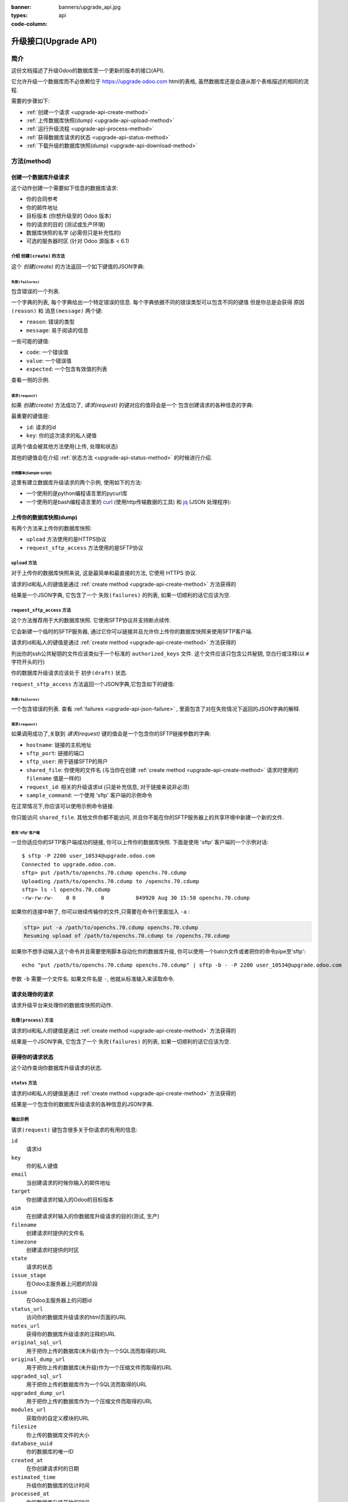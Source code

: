 :banner: banners/upgrade_api.jpg
:types: api


:code-column:

.. _reference/upgrade-api:

===========
升级接口(Upgrade API)
===========

简介
~~~~~~~~~~~~

这份文档描述了升级Odoo的数据库至一个更新的版本的接口(API).

它允许升级一个数据库而不必依赖位于
https://upgrade.odoo.com
html的表格, 虽然数据库还是会遵从那个表格描述的相同的流程.


需要的步骤如下:

* :ref:`创建一个请求 <upgrade-api-create-method>`
* :ref:`上传数据库快照(dump) <upgrade-api-upload-method>`
* :ref:`运行升级流程 <upgrade-api-process-method>`
* :ref:`获得数据库请求的状态 <upgrade-api-status-method>`
* :ref:`下载升级的数据库快照(dump) <upgrade-api-download-method>`

方法(method)
~~~~~~~~~~~

.. _upgrade-api-create-method:

创建一个数据库升级请求
===================================

这个动作创建一个需要如下信息的数据库请求:

* 你的合同参考
* 你的邮件地址
* 目标版本 (你想升级至的 Odoo 版本)
* 你的请求的目的 (测试或生产环境)
* 数据库快照的名字 (必需但只是补充性的)
* 可选的服务器时区 (针对 Odoo 源版本 < 6.1)

介绍 ``创建(create)`` 的方法
---------------------

.. py:function:: https://upgrade.odoo.com/database/v1/create

    创建一个数据库升级请求

    :param str contract: (必需) 企业的合同号码
    :param str email: (必需) 邮件地址
    :param str target: (必需) 你想要升级至的Odoo的版本. 有效的选项是: 6.0, 6.1, 7.0, 8.0
    :param str aim: (必需) 你升级数据库请求的目的. 有效的选项是: 测试, 生产.
    :param str filename: (必需) 一个你的数据库快照文件的纯粹的补充性的名字
    :param str timezone: (可选) 你服务器使用的时区. 只针对Odoo源版本 < 6.1
    :return: 请求的结果
    :rtype: JSON 字典

这个 *创建(create)* 的方法返回一个如下键值的JSON字典:

.. _upgrade-api-json-failure:

``失败(failures)``
''''''''''''

包含错误的一个列表.

一个字典的列表, 每个字典给出一个特定错误的信息.
每个字典依据不同的错误类型可以包含不同的键值
但是你总是会获得 ``原因(reason)`` 和 ``消息(message)`` 两个键:

* ``reason``: 错误的类型
* ``message``: 易于阅读的信息

一些可能的键值:

* ``code``: 一个错误值
* ``value``: 一个错误值
* ``expected``: 一个包含有效值的列表

查看一侧的示例.

.. rst-class:: setup doc-aside

.. switcher::

    .. code-block:: json

            {
              "failures": [
                {
                  "expected": [
                    "6.0",
                    "6.1",
                    "7.0",
                    "8.0",
                  ],
                  "message": "Invalid value \"5.0\"",
                  "reason": "TARGET:INVALID",
                  "value": "5.0"
                },
                {
                  "code": "M123456-abcxyz",
                  "message": "Can not find contract M123456-abcxyz",
                  "reason": "CONTRACT:NOT_FOUND"
                }
              ]
            }


``请求(request)``
'''''''''''

如果 *创建(create)* 方法成功了, *请求(request)* 的键对应的值将会是一个
包含创建请求的各种信息的字典:

最重要的键值是:

* ``id``: 请求的id
* ``key``: 你的这次请求的私人键值

这两个值会被其他方法使用(上传, 处理和状态)

其他的键值会在介绍 :ref:`状态方法 <upgrade-api-status-method>` 的时候进行介绍.


示例脚本(Sample script)
'''''''''''''

这里有建立数据库升级请求的两个示例, 使用如下的方法:

* 一个使用的是python编程语言里的pycurl库
* 一个使用的是bash编程语言里的 `curl <http://curl.haxx.se>`_ (使用http传输数据的工具)
  和 `jq <https://stedolan.github.io/jq>`_ (JSON 处理程序):

.. rst-class:: setup doc-aside

.. switcher::

    .. code-block:: python

        from urllib import urlencode
        from io import BytesIO
        import pycurl
        import json

        CREATE_URL = "https://upgrade.odoo.com/database/v1/create"
        CONTRACT = "M123456-abcdef"
        AIM = "test"
        TARGET = "8.0"
        EMAIL = "john.doe@example.com"
        FILENAME = "db_name.dump"

        fields = dict([
            ('aim', AIM),
            ('email', EMAIL),
            ('filename', DB_SOURCE),
            ('contract', CONTRACT),
            ('target', TARGET),
        ])
        postfields = urlencode(fields)

        c = pycurl.Curl()
        c.setopt(pycurl.URL, CREATE_URL)
        c.setopt(c.POSTFIELDS, postfields)
        data = BytesIO()
        c.setopt(c.WRITEFUNCTION, data.write)
        c.perform()

        # transform output into a dict:
        response = json.loads(data.getvalue())

        # get http status:
        http_code = c.getinfo(pycurl.HTTP_CODE)
        c.close()

    .. code-block:: bash

        CONTRACT=M123456-abcdef
        AIM=test
        TARGET=8.0
        EMAIL=john.doe@example.com
        FILENAME=db_name.dump
        CREATE_URL="https://upgrade.odoo.com/database/v1/create"
        URL_PARAMS="contract=${CONTRACT}&aim=${AIM}&target=${TARGET}&email=${EMAIL}&filename=${FILENAME}"
        curl -sS "${CREATE_URL}?${URL_PARAMS}" > create_result.json

        # check for failures
        failures=$(cat create_result.json | jq -r '.failures[]')
        if [ "$failures" != "" ]; then
          echo $failures | jq -r '.'
          exit 1
        fi

.. _upgrade-api-upload-method:

上传你的数据库快照(dump)
============================

有两个方法来上传你的数据库快照:

*  ``upload`` 方法使用的是HTTPS协议
*  ``request_sftp_access`` 方法使用的是SFTP协议

``upload`` 方法
---------------------

对于上传你的数据库快照来说, 这是最简单和最直接的方法, 它使用 HTTPS 协议.

.. py:function:: https://upgrade.odoo.com/database/v1/upload

    上传一个数据库快照

    :param str key: (必需)你的私人键值
    :param str request: (必需)你的请求id
    :return: 请求的结果
    :rtype: JSON字典

请求的id和私人的键值是通过 :ref:`create method
<upgrade-api-create-method>` 方法获得的

结果是一个JSON字典, 它包含了一个 ``失败(failures)`` 的列表, 如果一切顺利的话它应该为空.

.. rst-class:: setup doc-aside

.. switcher::

    .. code-block:: python

        import os
        import pycurl
        from urllib import urlencode

        UPLOAD_URL = "https://upgrade.odoo.com/database/v1/upload"
        DUMPFILE = "openchs.70.cdump"

        fields = dict([
            ('request', '10534'),
            ('key', 'Aw7pItGVKFuZ_FOR3U8VFQ=='),
        ])
        headers = {"Content-Type": "application/octet-stream"}
        postfields = urlencode(fields)

        c = pycurl.Curl()
        c.setopt(pycurl.URL, UPLOAD_URL+"?"+postfields)
        c.setopt(pycurl.POST, 1)
        filesize = os.path.getsize(DUMPFILE)
        c.setopt(pycurl.POSTFIELDSIZE, filesize)
        fp = open(DUMPFILE, 'rb')
        c.setopt(pycurl.READFUNCTION, fp.read)
        c.setopt(
            pycurl.HTTPHEADER,
            ['%s: %s' % (k, headers[k]) for k in headers])

        c.perform()
        c.close()

    .. code-block:: bash

        UPLOAD_URL="https://upgrade.odoo.com/database/v1/upload"
        DUMPFILE="openchs.70.cdump"
        KEY="Aw7pItGVKFuZ_FOR3U8VFQ=="
        REQUEST_ID="10534"
        URL_PARAMS="key=${KEY}&request=${REQUEST_ID}"
        HEADER="Content-Type: application/octet-stream"
        curl -H $HEADER --data-binary "@${DUMPFILE}" "${UPLOAD_URL}?${URL_PARAMS}"

.. _upgrade-api-request-sftp-access-method:

``request_sftp_access`` 方法
----------------------------------

这个方法推荐用于大的数据库快照.
它使用SFTP协议并支持断点续传.

它会新建一个临时的SFTP服务器, 通过它你可以链接并且允许你上传你的数据库快照来使用SFTP客户端.

.. py:function:: https://upgrade.odoo.com/database/v1/request_sftp_access

    新建一个SFTP服务器

    :param str key: (必需)你的私人键值
    :param str request: (必需)你的请求id
    :param str ssh_keys: (必需)指向你要使用的ssh公共秘钥的文件路径
    :return: 请求的结果
    :rtype: JSON字典

请求的id和私人的键值是通过 :ref:`create method
<upgrade-api-create-method>` 方法获得的

列出你的ssh公共秘钥的文件应该类似于一个标准的 ``authorized_keys`` 文件.
这个文件应该只包含公共秘钥, 空白行或注释(以 ``#`` 字符开头的行)

你的数据库升级请求应该处于 ``初步(draft)`` 状态.

``request_sftp_access`` 方法返回一个JSON字典,它包含如下的键值:


.. rst-class:: setup doc-aside

.. switcher::

    .. code-block:: python

        import os
        import pycurl
        from urllib import urlencode

        UPLOAD_URL = "https://upgrade.odoo.com/database/v1/request_sftp_access"
        SSH_KEYS="/path/to/your/authorized_keys"

        fields = dict([
            ('request', '10534'),
            ('key', 'Aw7pItGVKFuZ_FOR3U8VFQ=='),
        ])
        postfields = urlencode(fields)

        c = pycurl.Curl()
        c.setopt(pycurl.URL, UPLOAD_URL+"?"+postfields)
        c.setopt(pycurl.POST, 1)
        c.setopt(c.HTTPPOST,[("ssh_keys",
                                (c.FORM_FILE, SSH_KEYS,
                                c.FORM_CONTENTTYPE, "text/plain"))
                            ])

        c.perform()
        c.close()

    .. code-block:: bash

        REQUEST_SFTP_ACCESS_URL="https://upgrade.odoo.com/database/v1/request_sftp_access"
        SSH_KEYS=/path/to/your/authorized_keys
        KEY="Aw7pItGVKFuZ_FOR3U8VFQ=="
        REQUEST_ID="10534"
        URL_PARAMS="key=${KEY}&request=${REQUEST_ID}"

        curl -sS "${REQUEST_SFTP_ACCESS_URL}?${URL_PARAMS}" -F ssh_keys=@${SSH_KEYS} > request_sftp_result.json

        # check for failures
        failures=$(cat request_sftp_result.json | jq -r '.failures[]')
        if [ "$failures" != "" ]; then
          echo $failures | jq -r '.'
          exit 1
        fi


``失败(failures)``
''''''''''''

一个包含错误的列表. 查看 :ref:`failures <upgrade-api-json-failure>` ,
里面包含了对在失败情况下返回的JSON字典的解释.

``请求(request)``
'''''''''''

如果调用成功了,关联到 *请求(request)* 键的值会是一个包含你的SFTP链接参数的字典:

* ``hostname``: 链接的主机地址
* ``sftp_port``: 链接的端口
* ``sftp_user``: 用于链接SFTP的用户
* ``shared_file``: 你使用的文件名 (与当你在创建 :ref:`create method <upgrade-api-create-method>` 请求时使用的 ``filename`` 值是一样的)
* ``request_id``: 相关的升级请求id (只是补充信息, 对于链接来说非必须)
* ``sample_command``: 一个使用 'sftp' 客户端的示例命令

在正常情况下,你应该可以使用示例命令链接.

你只能访问 ``shared_file``. 其他文件你都不能访问,
并且你不能在你的SFTP服务器上的共享环境中新建一个新的文件.

使用 'sftp' 客户端
+++++++++++++++++++++++

一旦你适应你的SFTP客户端成功的链接, 你可以上传你的数据库快照.
下面是使用 'sftp' 客户端的一个示例对话:

::

    $ sftp -P 2200 user_10534@upgrade.odoo.com
    Connected to upgrade.odoo.com.
    sftp> put /path/to/openchs.70.cdump openchs.70.cdump
    Uploading /path/to/openchs.70.cdump to /openchs.70.cdump
    sftp> ls -l openchs.70.cdump
    -rw-rw-rw-    0 0        0          849920 Aug 30 15:58 openchs.70.cdump

如果你的连接中断了, 你可以继续传输你的文件,只需要在命令行里面加入 ``-a`` :

.. code-block:: text

    sftp> put -a /path/to/openchs.70.cdump openchs.70.cdump
    Resuming upload of /path/to/openchs.70.cdump to /openchs.70.cdump

如果你不想手动输入这个命令并且需要使用脚本自动化你的数据库升级, 你可以使用一个batch文件或者把你的命令pipe至'sftp':

::

  echo "put /path/to/openchs.70.cdump openchs.70.cdump" | sftp -b - -P 2200 user_10534@upgrade.odoo.com

参数 ``-b`` 需要一个文件名. 如果文件名是 ``-``, 他就从标准输入来读取命令.


.. _upgrade-api-process-method:

请求处理你的请求
==============================

请求升级平台来处理你的数据库快照的动作.

``处理(process)`` 方法
----------------------

.. py:function:: https://upgrade.odoo.com/database/v1/process

    处理一个数据库快照

    :param str key: (必需)你的私人键值
    :param str request: (必需)你的请求id
    :return: 请求的结果
    :rtype: JSON字典

请求的id和私人的键值是通过 :ref:`create method
<upgrade-api-create-method>` 方法获得的

结果是一个JSON字典, 它包含了一个 ``失败(failures)`` 的列表, 如果一切顺利的话它应该为空.

.. rst-class:: setup doc-aside

.. switcher::

    .. code-block:: python

        from urllib import urlencode
        from io import BytesIO
        import pycurl
        import json

        PROCESS_URL = "https://upgrade.odoo.com/database/v1/process"

        fields = dict([
            ('request', '10534'),
            ('key', 'Aw7pItGVKFuZ_FOR3U8VFQ=='),
        ])
        postfields = urlencode(fields)

        c = pycurl.Curl()
        c.setopt(pycurl.URL, PROCESS_URL)
        c.setopt(c.POSTFIELDS, postfields)
        data = BytesIO()
        c.setopt(c.WRITEFUNCTION, data.write)
        c.perform()

        # transform output into a dict:
        response = json.loads(data.getvalue())

        # get http status:
        http_code = c.getinfo(pycurl.HTTP_CODE)
        c.close()

    .. code-block:: bash

        PROCESS_URL="https://upgrade.odoo.com/database/v1/process"
        KEY="Aw7pItGVKFuZ_FOR3U8VFQ=="
        REQUEST_ID="10534"
        URL_PARAMS="key=${KEY}&request=${REQUEST_ID}"
        curl -sS "${PROCESS_URL}?${URL_PARAMS}"

.. _upgrade-api-status-method:

获得你的请求状态
=============================

这个动作查询你数据库升级请求的状态.

``status`` 方法
---------------------

.. py:function:: https://upgrade.odoo.com/database/v1/status

    查询一个数据库升级请求的状态

    :param str key: (必需)你的私人键值
    :param str request: (必需)你的请求id
    :return: 请求的结果
    :rtype: JSON字典

请求的id和私人的键值是通过 :ref:`create method
<upgrade-api-create-method>` 方法获得的

结果是一个包含你的数据库升级请求的各种信息的JSON字典.

.. rst-class:: setup doc-aside

.. switcher::

    .. code-block:: python

        from urllib import urlencode
        from io import BytesIO
        import pycurl
        import json

        STATUS_URL = "https://upgrade.odoo.com/database/v1/status"

        fields = dict([
            ('request', '10534'),
            ('key', 'Aw7pItGVKFuZ_FOR3U8VFQ=='),
        ])
        postfields = urlencode(fields)

        c = pycurl.Curl()
        c.setopt(pycurl.URL, PROCESS_URL)
        c.setopt(c.POSTFIELDS, postfields)
        data = BytesIO()
        c.setopt(c.WRITEFUNCTION, data.write)
        c.perform()

        # transform output into a dict:
        response = json.loads(data.getvalue())

        c.close()

    .. code-block:: bash

        STATUS_URL="https://upgrade.odoo.com/database/v1/status"
        KEY="Aw7pItGVKFuZ_FOR3U8VFQ=="
        REQUEST_ID="10534"
        URL_PARAMS="key=${KEY}&request=${REQUEST_ID}"
        curl -sS "${STATUS_URL}?${URL_PARAMS}"

输出示例
-------------

``请求(request)`` 键包含很多关于你请求的有用的信息:

``id``
    请求id
``key``
    你的私人键值
``email``
    当创建请求的时候你输入的邮件地址
``target``
    你创建请求时输入的Odoo的目标版本
``aim``
    在创建请求时输入的你数据库升级请求的目的(测试, 生产)
``filename``
    创建请求时提供的文件名
``timezone``
    创建请求时提供的时区
``state``
    请求的状态
``issue_stage``
    在Odoo主服务器上问题的阶段
``issue``
    在Odoo主服务器上的问题id
``status_url``
    访问你的数据库升级请求的html页面的URL
``notes_url``
    获得你的数据库升级请求的注释的URL
``original_sql_url``
    用于把你上传的数据库(未升级)作为一个SQL流而取得的URL
``original_dump_url``
    用于把你上传的数据库(未升级)作为一个压缩文件而取得的URL
``upgraded_sql_url``
    用于把你上传的数据库作为一个SQL流而取得的URL
``upgraded_dump_url``
    用于把你上传的数据库作为一个压缩文件而取得的URL
``modules_url``
    获取你的自定义模块的URL
``filesize``
    你上传的数据库文件的大小
``database_uuid``
    你的数据库的唯一ID
``created_at``
    在你创建请求时的日期
``estimated_time``
    升级你的数据库的估计时间
``processed_at``
    你的数据库升级开始的时间
``elapsed``
    升级你的数据库已经消耗的时间
``filestore``
    你的附件转换为了存储文件
``customer_message``
    关于你的请求的一个重要信息
``database_version``
    你上传的数据库(未升级)的一个猜测版本
``postgresql``
    你上传的数据库(未升级)的一个猜测的Postgresql版本
``compressions``
    你上传的数据库的压缩方法

.. rst-class:: setup doc-aside

.. switcher::

    .. code-block:: json

        {
          "failures": [],
          "request": {
            "id": 10534,
            "key": "Aw7pItGVKFuZ_FOR3U8VFQ==",
            "email": "john.doe@example.com",
            "target": "8.0",
            "aim": "test",
            "filename": "db_name.dump",
            "timezone": null,
            "state": "draft",
            "issue_stage": "new",
            "issue": 648398,
            "status_url": "https://upgrade.odoo.com/database/eu1/10534/Aw7pItGVKFuZ_FOR3U8VFQ==/status",
            "notes_url": "https://upgrade.odoo.com/database/eu1/10534/Aw7pItGVKFuZ_FOR3U8VFQ==/upgraded/notes",
            "original_sql_url": "https://upgrade.odoo.com/database/eu1/10534/Aw7pItGVKFuZ_FOR3U8VFQ==/original/sql",
            "original_dump_url": "https://upgrade.odoo.com/database/eu1/10534/Aw7pItGVKFuZ_FOR3U8VFQ==/original/archive",
            "upgraded_sql_url": "https://upgrade.odoo.com/database/eu1/10534/Aw7pItGVKFuZ_FOR3U8VFQ==/upgraded/sql",
            "upgraded_dump_url": "https://upgrade.odoo.com/database/eu1/10534/Aw7pItGVKFuZ_FOR3U8VFQ==/upgraded/archive",
            "modules_url": "https://upgrade.odoo.com/database/eu1/10534/Aw7pItGVKFuZ_FOR3U8VFQ==/modules/archive",
            "filesize": "912.99 Kb",
            "database_uuid": null,
            "created_at": "2015-09-09 07:13:49",
            "estimated_time": null,
            "processed_at": null,
            "elapsed": "00:00",
            "filestore": false,
            "customer_message": null,
            "database_version": null,
            "postgresql": "9.4",
            "compressions": [
              "pgdmp_custom",
              "sql"
            ]
          }
        }

.. _upgrade-api-download-method:

下载你的数据库快照
==============================

除了使用 :ref:`status method <upgrade-api-status-method>` 提供的URL来下载你已经迁移的数据库以外,
你也可以使用 :ref:`request_sftp_access method <upgrade-api-request-sftp-access-method>` 描述的SFTP协议

区别是你只能下载迁移的数据库. 不能上传.

你的数据库升级请求应该处于 ``完成(done)`` 状态.

一旦你成功的使用你的SFTP客户端连接了, 你就可以下载你的数据库快照.
下面有一个使用'sftp'客户端的示例对话:

::

    $ sftp -P 2200 user_10534@upgrade.odoo.com
    Connected to upgrade.odoo.com.
    sftp> get upgraded_openchs.70.cdump /path/to/upgraded_openchs.70.cdump
    Downloading /upgraded_openchs.70.cdump to /path/to/upgraded_openchs.70.cdump

